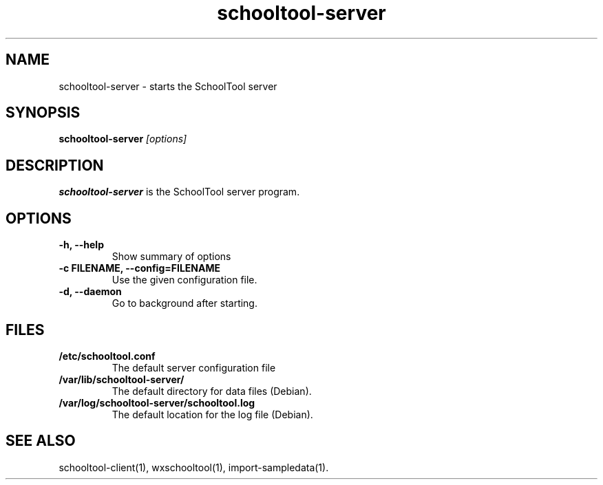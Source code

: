 .TH schooltool-server 1
.SH NAME
schooltool-server \- starts the SchoolTool server
.SH SYNOPSIS
.B schooltool-server
.I "[options]"
.SH DESCRIPTION
.B schooltool-server
is the SchoolTool server program.
.SH OPTIONS
.TP
.B \-h, \-\-help
Show summary of options
.TP
.B \-c FILENAME, \-\-config=FILENAME
Use the given configuration file.
.TP
.B \-d, \-\-daemon
Go to background after starting.
.SH FILES
.TP
.B /etc/schooltool.conf
The default server configuration file
.TP
.B /var/lib/schooltool-server/
The default directory for data files (Debian).
.TP
.B /var/log/schooltool-server/schooltool.log
The default location for the log file (Debian).
.SH "SEE ALSO"
schooltool-client(1), wxschooltool(1), import-sampledata(1).

